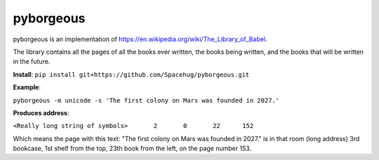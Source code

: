 ==========
pyborgeous
==========
pyborgeous is an implementation of https://en.wikipedia.org/wiki/The_Library_of_Babel.

The library contains all the pages of all the books ever written,
the books being written, and the books that will be written in the future.

**Install**:
``pip install git+https://github.com/Spacehug/pyborgeous.git``




**Example**:

``pyborgeous -m unicode -s 'The first colony on Mars was founded in 2027.'``

**Produces address**:


``<Really long string of symbols>       2       0       22      152``


Which means the page with this text: "The first colony on Mars was founded in 2027." is in that room (long address)
3rd bookcase, 1st shelf from the top, 23th book from the left, on the page number 153.